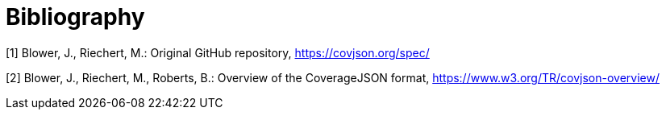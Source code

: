 [appendix]
:appendix-caption: Annex
[[Bibliography]]
= Bibliography

[[OGC2015]]
[1] Blower, J., Riechert, M.: Original GitHub repository, https://covjson.org/spec/

[2] Blower, J., Riechert, M., Roberts, B.: Overview of the CoverageJSON format, https://www.w3.org/TR/covjson-overview/
